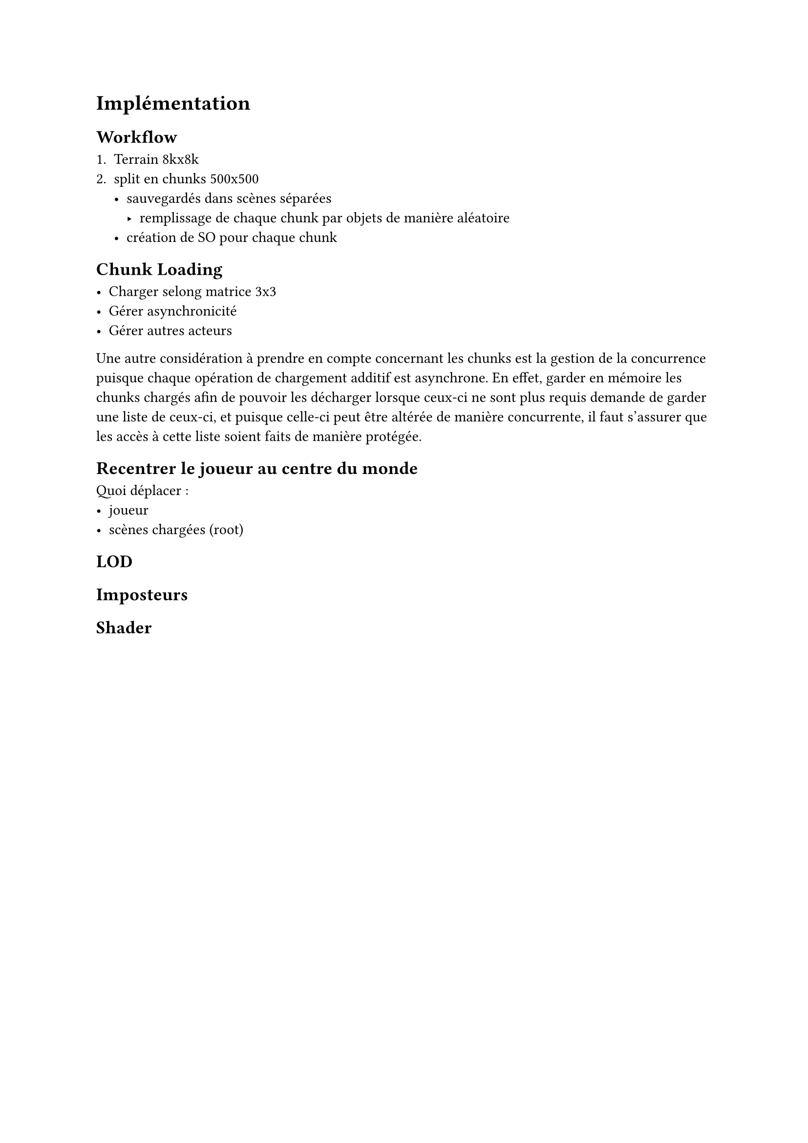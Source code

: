 = Implémentation <implementation>

== Workflow

1. Terrain 8kx8k 
2. split en chunks 500x500
  - sauvegardés dans scènes séparées
    - remplissage de chaque chunk par objets de manière aléatoire
  - création de SO pour chaque chunk

== Chunk Loading

- Charger selong matrice 3x3
- Gérer asynchronicité
- Gérer autres acteurs

Une autre considération à prendre en compte concernant les chunks est la gestion de la concurrence puisque chaque opération de chargement additif est asynchrone.
En effet, garder en mémoire les chunks chargés afin de pouvoir les décharger lorsque ceux-ci ne sont plus requis demande de garder une liste de ceux-ci, et puisque celle-ci peut être altérée de manière concurrente, il faut s'assurer que les accès à cette liste soient faits de manière protégée.

== Recentrer le joueur au centre du monde

Quoi déplacer :
- joueur
- scènes chargées (root)

== LOD

== Imposteurs

== Shader
